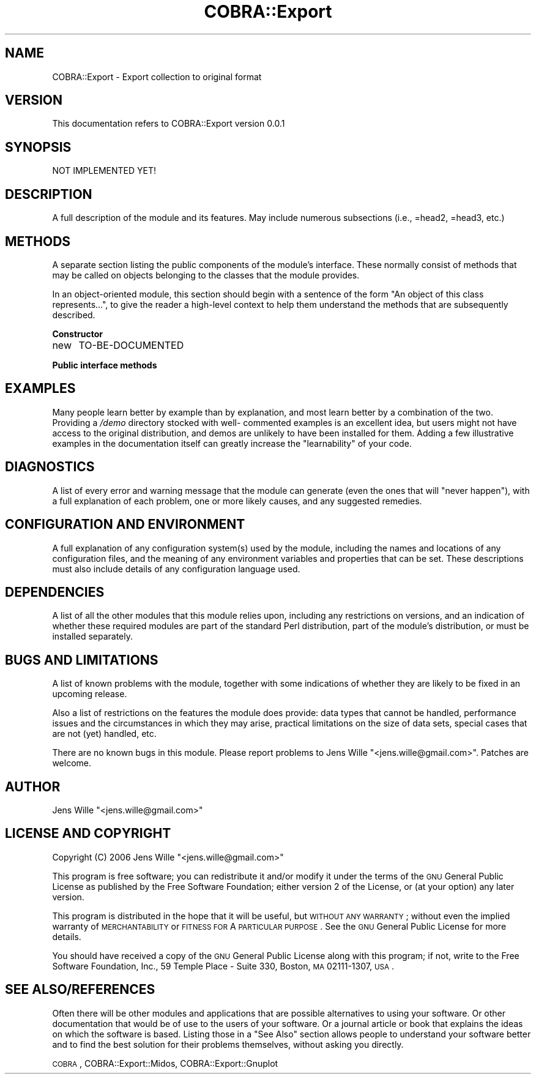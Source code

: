 .\" Automatically generated by Pod::Man v1.37, Pod::Parser v1.13
.\"
.\" Standard preamble:
.\" ========================================================================
.de Sh \" Subsection heading
.br
.if t .Sp
.ne 5
.PP
\fB\\$1\fR
.PP
..
.de Sp \" Vertical space (when we can't use .PP)
.if t .sp .5v
.if n .sp
..
.de Vb \" Begin verbatim text
.ft CW
.nf
.ne \\$1
..
.de Ve \" End verbatim text
.ft R
.fi
..
.\" Set up some character translations and predefined strings.  \*(-- will
.\" give an unbreakable dash, \*(PI will give pi, \*(L" will give a left
.\" double quote, and \*(R" will give a right double quote.  | will give a
.\" real vertical bar.  \*(C+ will give a nicer C++.  Capital omega is used to
.\" do unbreakable dashes and therefore won't be available.  \*(C` and \*(C'
.\" expand to `' in nroff, nothing in troff, for use with C<>.
.tr \(*W-|\(bv\*(Tr
.ds C+ C\v'-.1v'\h'-1p'\s-2+\h'-1p'+\s0\v'.1v'\h'-1p'
.ie n \{\
.    ds -- \(*W-
.    ds PI pi
.    if (\n(.H=4u)&(1m=24u) .ds -- \(*W\h'-12u'\(*W\h'-12u'-\" diablo 10 pitch
.    if (\n(.H=4u)&(1m=20u) .ds -- \(*W\h'-12u'\(*W\h'-8u'-\"  diablo 12 pitch
.    ds L" ""
.    ds R" ""
.    ds C` ""
.    ds C' ""
'br\}
.el\{\
.    ds -- \|\(em\|
.    ds PI \(*p
.    ds L" ``
.    ds R" ''
'br\}
.\"
.\" If the F register is turned on, we'll generate index entries on stderr for
.\" titles (.TH), headers (.SH), subsections (.Sh), items (.Ip), and index
.\" entries marked with X<> in POD.  Of course, you'll have to process the
.\" output yourself in some meaningful fashion.
.if \nF \{\
.    de IX
.    tm Index:\\$1\t\\n%\t"\\$2"
..
.    nr % 0
.    rr F
.\}
.\"
.\" For nroff, turn off justification.  Always turn off hyphenation; it makes
.\" way too many mistakes in technical documents.
.hy 0
.if n .na
.\"
.\" Accent mark definitions (@(#)ms.acc 1.5 88/02/08 SMI; from UCB 4.2).
.\" Fear.  Run.  Save yourself.  No user-serviceable parts.
.    \" fudge factors for nroff and troff
.if n \{\
.    ds #H 0
.    ds #V .8m
.    ds #F .3m
.    ds #[ \f1
.    ds #] \fP
.\}
.if t \{\
.    ds #H ((1u-(\\\\n(.fu%2u))*.13m)
.    ds #V .6m
.    ds #F 0
.    ds #[ \&
.    ds #] \&
.\}
.    \" simple accents for nroff and troff
.if n \{\
.    ds ' \&
.    ds ` \&
.    ds ^ \&
.    ds , \&
.    ds ~ ~
.    ds /
.\}
.if t \{\
.    ds ' \\k:\h'-(\\n(.wu*8/10-\*(#H)'\'\h"|\\n:u"
.    ds ` \\k:\h'-(\\n(.wu*8/10-\*(#H)'\`\h'|\\n:u'
.    ds ^ \\k:\h'-(\\n(.wu*10/11-\*(#H)'^\h'|\\n:u'
.    ds , \\k:\h'-(\\n(.wu*8/10)',\h'|\\n:u'
.    ds ~ \\k:\h'-(\\n(.wu-\*(#H-.1m)'~\h'|\\n:u'
.    ds / \\k:\h'-(\\n(.wu*8/10-\*(#H)'\z\(sl\h'|\\n:u'
.\}
.    \" troff and (daisy-wheel) nroff accents
.ds : \\k:\h'-(\\n(.wu*8/10-\*(#H+.1m+\*(#F)'\v'-\*(#V'\z.\h'.2m+\*(#F'.\h'|\\n:u'\v'\*(#V'
.ds 8 \h'\*(#H'\(*b\h'-\*(#H'
.ds o \\k:\h'-(\\n(.wu+\w'\(de'u-\*(#H)/2u'\v'-.3n'\*(#[\z\(de\v'.3n'\h'|\\n:u'\*(#]
.ds d- \h'\*(#H'\(pd\h'-\w'~'u'\v'-.25m'\f2\(hy\fP\v'.25m'\h'-\*(#H'
.ds D- D\\k:\h'-\w'D'u'\v'-.11m'\z\(hy\v'.11m'\h'|\\n:u'
.ds th \*(#[\v'.3m'\s+1I\s-1\v'-.3m'\h'-(\w'I'u*2/3)'\s-1o\s+1\*(#]
.ds Th \*(#[\s+2I\s-2\h'-\w'I'u*3/5'\v'-.3m'o\v'.3m'\*(#]
.ds ae a\h'-(\w'a'u*4/10)'e
.ds Ae A\h'-(\w'A'u*4/10)'E
.    \" corrections for vroff
.if v .ds ~ \\k:\h'-(\\n(.wu*9/10-\*(#H)'\s-2\u~\d\s+2\h'|\\n:u'
.if v .ds ^ \\k:\h'-(\\n(.wu*10/11-\*(#H)'\v'-.4m'^\v'.4m'\h'|\\n:u'
.    \" for low resolution devices (crt and lpr)
.if \n(.H>23 .if \n(.V>19 \
\{\
.    ds : e
.    ds 8 ss
.    ds o a
.    ds d- d\h'-1'\(ga
.    ds D- D\h'-1'\(hy
.    ds th \o'bp'
.    ds Th \o'LP'
.    ds ae ae
.    ds Ae AE
.\}
.rm #[ #] #H #V #F C
.\" ========================================================================
.\"
.IX Title "COBRA::Export 3"
.TH COBRA::Export 3 "2006-06-25" "perl v5.8.1" "User Contributed Perl Documentation"
.SH "NAME"
COBRA::Export \- Export collection to original format
.SH "VERSION"
.IX Header "VERSION"
This documentation refers to COBRA::Export version 0.0.1
.SH "SYNOPSIS"
.IX Header "SYNOPSIS"
.Vb 1
\&    NOT IMPLEMENTED YET!
.Ve
.SH "DESCRIPTION"
.IX Header "DESCRIPTION"
A full description of the module and its features.
May include numerous subsections (i.e., =head2, =head3, etc.)
.SH "METHODS"
.IX Header "METHODS"
A separate section listing the public components of the module's interface.
These normally consist of methods that may be called on objects belonging to
the classes that the module provides.
.PP
In an object-oriented module, this section should begin with a sentence of the
form \*(L"An object of this class represents...\*(R", to give the reader a high-level
context to help them understand the methods that are subsequently described.
.Sh "Constructor"
.IX Subsection "Constructor"
.IP "new" 4
.IX Item "new"
TO-BE-DOCUMENTED
.Sh "Public interface methods"
.IX Subsection "Public interface methods"
.SH "EXAMPLES"
.IX Header "EXAMPLES"
Many people learn better by example than by explanation, and most learn better
by a combination of the two. Providing a \fI/demo\fR directory stocked with well\-
commented examples is an excellent idea, but users might not have access to the
original distribution, and demos are unlikely to have been installed for them.
Adding a few illustrative examples in the documentation itself can greatly
increase the \*(L"learnability\*(R" of your code.
.SH "DIAGNOSTICS"
.IX Header "DIAGNOSTICS"
A list of every error and warning message that the module can generate
(even the ones that will \*(L"never happen\*(R"), with a full explanation of each
problem, one or more likely causes, and any suggested remedies.
.SH "CONFIGURATION AND ENVIRONMENT"
.IX Header "CONFIGURATION AND ENVIRONMENT"
A full explanation of any configuration system(s) used by the module,
including the names and locations of any configuration files, and the
meaning of any environment variables and properties that can be set. These
descriptions must also include details of any configuration language used.
.SH "DEPENDENCIES"
.IX Header "DEPENDENCIES"
A list of all the other modules that this module relies upon, including any
restrictions on versions, and an indication of whether these required modules
are part of the standard Perl distribution, part of the module's distribution,
or must be installed separately.
.SH "BUGS AND LIMITATIONS"
.IX Header "BUGS AND LIMITATIONS"
A list of known problems with the module, together with some indications of
whether they are likely to be fixed in an upcoming release.
.PP
Also a list of restrictions on the features the module does provide:
data types that cannot be handled, performance issues and the circumstances
in which they may arise, practical limitations on the size of data sets,
special cases that are not (yet) handled, etc.
.PP
There are no known bugs in this module. Please report problems to Jens Wille
\&\f(CW\*(C`<jens.wille@gmail.com>\*(C'\fR. Patches are welcome.
.SH "AUTHOR"
.IX Header "AUTHOR"
Jens Wille \f(CW\*(C`<jens.wille@gmail.com>\*(C'\fR
.SH "LICENSE AND COPYRIGHT"
.IX Header "LICENSE AND COPYRIGHT"
Copyright (C) 2006 Jens Wille \f(CW\*(C`<jens.wille@gmail.com>\*(C'\fR
.PP
This program is free software; you can redistribute it and/or
modify it under the terms of the \s-1GNU\s0 General Public License
as published by the Free Software Foundation; either version 2
of the License, or (at your option) any later version.
.PP
This program is distributed in the hope that it will be useful,
but \s-1WITHOUT\s0 \s-1ANY\s0 \s-1WARRANTY\s0; without even the implied warranty of
\&\s-1MERCHANTABILITY\s0 or \s-1FITNESS\s0 \s-1FOR\s0 A \s-1PARTICULAR\s0 \s-1PURPOSE\s0. See the
\&\s-1GNU\s0 General Public License for more details.
.PP
You should have received a copy of the \s-1GNU\s0 General Public License
along with this program; if not, write to the Free Software
Foundation, Inc., 59 Temple Place \- Suite 330, Boston, \s-1MA\s0  02111\-1307, \s-1USA\s0.
.SH "SEE ALSO/REFERENCES"
.IX Header "SEE ALSO/REFERENCES"
Often there will be other modules and applications that are possible
alternatives to using your software. Or other documentation that would be of
use to the users of your software. Or a journal article or book that explains
the ideas on which the software is based. Listing those in a \*(L"See Also\*(R" section
allows people to understand your software better and to find the best solution
for their problems themselves, without asking you directly.
.PP
\&\s-1COBRA\s0, COBRA::Export::Midos,
COBRA::Export::Gnuplot
